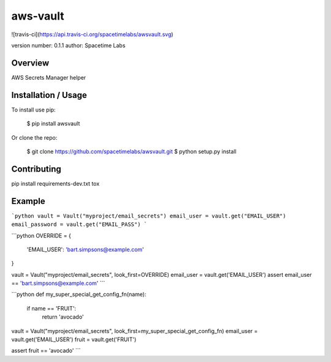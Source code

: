 aws-vault
===============================

![travis-ci](https://api.travis-ci.org/spacetimelabs/awsvault.svg)

version number: 0.1.1
author: Spacetime Labs

Overview
--------

AWS Secrets Manager helper

Installation / Usage
--------------------

To install use pip:

    $ pip install awsvault


Or clone the repo:

    $ git clone https://github.com/spacetimelabs/awsvault.git
    $ python setup.py install

Contributing
------------

pip install requirements-dev.txt
tox

Example
-------

```python
vault = Vault("myproject/email_secrets")
email_user = vault.get("EMAIL_USER")
email_password = vault.get("EMAIL_PASS")
```

```python
OVERRIDE = {
    'EMAIL_USER': 'bart.simpsons@example.com'
}

vault = Vault("myproject/email_secrets", look_first=OVERRIDE)
email_user = vault.get('EMAIL_USER')
assert email_user == 'bart.simpsons@example.com'
```

```python
def my_super_special_get_config_fn(name):
    if name == 'FRUIT':
        return 'avocado'


vault = Vault("myproject/email_secrets", look_first=my_super_special_get_config_fn)
email_user = vault.get('EMAIL_USER')
fruit = vault.get('FRUIT')

assert fruit == 'avocado'
```


